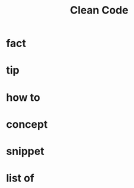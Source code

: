 :PROPERTIES:
:ID:       cf2264f5-45b9-4fe8-86a1-dd4a5dcdc7fb
:END:
#+title: Clean Code
#+filetags: :book:

* fact
* tip
* how to
* concept
* snippet
* list of
